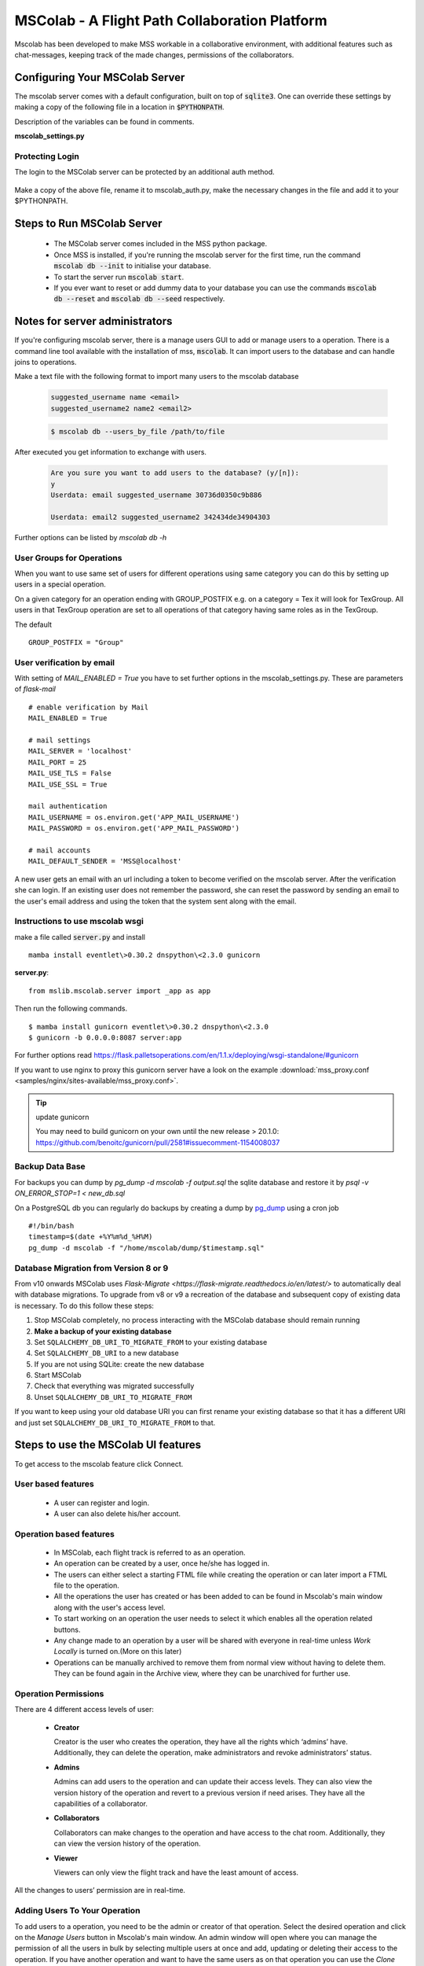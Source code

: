 MSColab - A Flight Path Collaboration Platform
==============================================

Mscolab has been developed to make MSS workable in a collaborative environment, with additional features such as
chat-messages, keeping track of the made changes, permissions of the collaborators.

.. _mscolab:

Configuring Your MSColab Server
-------------------------------
The mscolab server comes with a default configuration, built on top of :code:`sqlite3`. One can override these settings by making a copy
of the following file in a location in :code:`$PYTHONPATH`.

Description of the variables can be found in comments.

**mscolab_settings.py**

 .. literalinclude:: samples/config/mscolab/mscolab_settings.py.sample

.. _configuration-mscolab:

Protecting Login
................
The login to the MSColab server can be protected by an additional auth method.

 .. literalinclude:: samples/config/mscolab/mscolab_auth.py.sample

Make a copy of the above file, rename it to mscolab_auth.py, make the necessary changes in the file and add it to your $PYTHONPATH.

Steps to Run MSColab Server
---------------------------
  - The MSColab server comes included in the MSS python package.
  - Once MSS is installed, if you're running the mscolab server for the first time, run the command :code:`mscolab db --init` to initialise your database.
  - To start the server run :code:`mscolab start`.
  - If you ever want to reset or add dummy data to your database you can use the commands :code:`mscolab db --reset` and :code:`mscolab db --seed` respectively.



Notes for server administrators
-------------------------------

If you're configuring mscolab server, there is a manage users GUI to add or manage users to a operation.
There is a command line tool available with the installation of mss, :code:`mscolab`. It can import users to the database
and can handle joins to operations.

Make a text file with the following format to import many users to the mscolab database

 .. code-block:: text

  suggested_username name <email>
  suggested_username2 name2 <email2>

 .. code-block:: text

  $ mscolab db --users_by_file /path/to/file

After executed you get information to exchange with users.

 .. code-block:: text

  Are you sure you want to add users to the database? (y/[n]):
  y
  Userdata: email suggested_username 30736d0350c9b886

  Userdata: email2 suggested_username2 342434de34904303


Further options can be listed by `mscolab db -h`

User Groups for Operations
..........................
When you want to use same set of users for different operations using same category
you can do this by setting up users in a special operation.

On a given category for an operation ending with GROUP_POSTFIX
e.g. on a category = Tex it will look for TexGroup.
All users in that TexGroup operation are set to all operations of that category
having same roles as in the TexGroup.

The default ::

    GROUP_POSTFIX = "Group"


User verification by email
..........................

With setting of `MAIL_ENABLED = True` you have to set further options in the mscolab_settings.py. These are
parameters of `flask-mail` ::

        # enable verification by Mail
        MAIL_ENABLED = True

        # mail settings
        MAIL_SERVER = 'localhost'
        MAIL_PORT = 25
        MAIL_USE_TLS = False
        MAIL_USE_SSL = True

        mail authentication
        MAIL_USERNAME = os.environ.get('APP_MAIL_USERNAME')
        MAIL_PASSWORD = os.environ.get('APP_MAIL_PASSWORD')

        # mail accounts
        MAIL_DEFAULT_SENDER = 'MSS@localhost'

A new user gets an email with an url including a token to become verified on the mscolab server. After the verification
she can login.
If an existing user does not remember the password, she can reset the password by sending an email to the user's email
address and using the token that the system sent along with the email.

Instructions to use mscolab wsgi
................................

make a file called :code:`server.py`
and install ::

   mamba install eventlet\>0.30.2 dnspython\<2.3.0 gunicorn

**server.py**::

  from mslib.mscolab.server import _app as app

Then run the following commands. ::

  $ mamba install gunicorn eventlet\>0.30.2 dnspython\<2.3.0
  $ gunicorn -b 0.0.0.0:8087 server:app

For further options read `<https://flask.palletsoperations.com/en/1.1.x/deploying/wsgi-standalone/#gunicorn>`_

If you want to use nginx to proxy this gunicorn server have a look on the example
:download:`mss_proxy.conf <samples/nginx/sites-available/mss_proxy.conf>`.

.. tip:: update gunicorn

  You may need to build gunicorn on your own until the new release > 20.1.0:
  https://github.com/benoitc/gunicorn/pull/2581#issuecomment-1154008037

Backup Data Base
................

For backups you can dump by `pg_dump -d mscolab -f output.sql` the sqlite database
and restore it by `psql -v ON_ERROR_STOP=1 < new_db.sql`

On a PostgreSQL db you can regularly do backups by creating a dump
by `pg_dump <https://www.postgresql.org/docs/current/app-pgdump.html>`_ using a cron job ::

    #!/bin/bash
    timestamp=$(date +%Y%m%d_%H%M)
    pg_dump -d mscolab -f "/home/mscolab/dump/$timestamp.sql"


Database Migration from Version 8 or 9
.................................

From v10 onwards MSColab uses `Flask-Migrate <https://flask-migrate.readthedocs.io/en/latest/>` to automatically deal with database migrations.
To upgrade from v8 or v9 a recreation of the database and subsequent copy of existing data is necessary.
To do this follow these steps:

#. Stop MSColab completely, no process interacting with the MSColab database should remain running
#. **Make a backup of your existing database**
#. Set ``SQLALCHEMY_DB_URI_TO_MIGRATE_FROM`` to your existing database
#. Set ``SQLALCHEMY_DB_URI`` to a new database
#. If you are not using SQLite: create the new database
#. Start MSColab
#. Check that everything was migrated successfully
#. Unset ``SQLALCHEMY_DB_URI_TO_MIGRATE_FROM``

If you want to keep using your old database URI you can first rename your existing database so that it has a different URI
and just set ``SQLALCHEMY_DB_URI_TO_MIGRATE_FROM`` to that.


Steps to use the MSColab UI features
------------------------------------

To get access to the mscolab feature click Connect.


User based features
....................
  - A user can register and login.
  - A user can also delete his/her account.

Operation based features
........................

  - In MSColab, each flight track is referred to as an operation.
  - An operation can be created by a user, once he/she has logged in.
  - The users can either select a starting FTML file while creating the operation or can later import a FTML file to the operation.
  - All the operations the user has created or has been added to can be found in Mscolab's main window along with the user's access level.
  - To start working on an operation the user needs to select it which enables all the operation related buttons.
  - Any change made to an operation by a user will be shared with everyone in real-time unless `Work Locally` is turned on.(More on this later)
  - Operations can be manually archived to remove them from normal view without having to delete them.
    They can be found again in the Archive view, where they can be unarchived for further use.

Operation Permissions
.....................

There are 4 different access levels of user:


  - **Creator**

    Creator is the user who creates the operation, they have all the rights which ‘admins’ have.
    Additionally, they can delete the operation, make administrators and revoke administrators’ status.

  - **Admins**

    Admins can add users to the operation and can update their access levels. They can also view the version history of the operation and revert to a previous version if need arises.
    They have all the capabilities of a collaborator.

  - **Collaborators**

    Collaborators can make changes to the operation and have access to the chat room. Additionally, they can view the version history of the operation.

  - **Viewer**

    Viewers can only view the flight track and have the least amount of access.

All the changes to users’ permission are in real-time.


Adding Users To Your Operation
..............................

To add users to a operation, you need to be the admin or creator of that operation. Select the desired operation and click on the `Manage Users` button in Mscolab's main window.
An admin window will open where you can manage the permission of all the users in bulk by selecting multiple users at once and add, updating or deleting their access to the operation.
If you have another operation and want to have the same users as on that operation you can use the `Clone Permissions` option in the admin window to quickly add all the users of a operation to your selected one.


Chatting With Operation Members
...............................

If a user has the permission of collaborator or above, they can use the chat window in Mscolab. You can send normal text messages or use markdown to format them.
The currently supported markdown syntax is:

- # : Headings
- \*\*text\*\* : Bold text
- \*text\* : Italicise Text
- [text](link) : Add hyper-link to text

You can use the `Preview` button to see how your text is formatted before sending it.

There is also support for image/document upload. You can set the upload size limit in the mscolab_settings.py file. The default limit is 2 MBs.

Right-clicking on a message would open a context-menu giving you options to copy, edit, delete or reply to a message.


Managing Operation Versions
...........................

If you have the access level of collaborator or higher to a operation you can view all the change history of the operation by clicking on the `Version History` button in Mscolab's main window.
A new version history window will be opened where you can view all the changes made to the operation and compare them with the current flight track by selecting a previous version.
You can also set names to important versions to keep track of all the important milestones.


Working Locally on an Operation
...............................

If you want to try out your changes on a operation without disturbing the common shared file. You can use the `Work Locally` toggle in the Mscolab main window.
You can turn that toggle on at any time which would send you into local work mode. In this mode you will have a copy of the operation on your system and all your changes will be made to this file.
Once you're done with all your local work and think you're ready to push your changes to everyone, you can use the `Save to Server` button.
This would prompt you with a dialog where you can compare your local flight track and the common flight track on the server and select what you would like to keep.
You can also fetch the common flight track to your local file at any time using the `Fetch from Server` button which prompts you with a similar dialog.
You can turn the `Work Locally` toggle off at any points and work on the common shared file on the server. All your local changes are saved and you can return to them at any point by toggling the checkbox back on.
